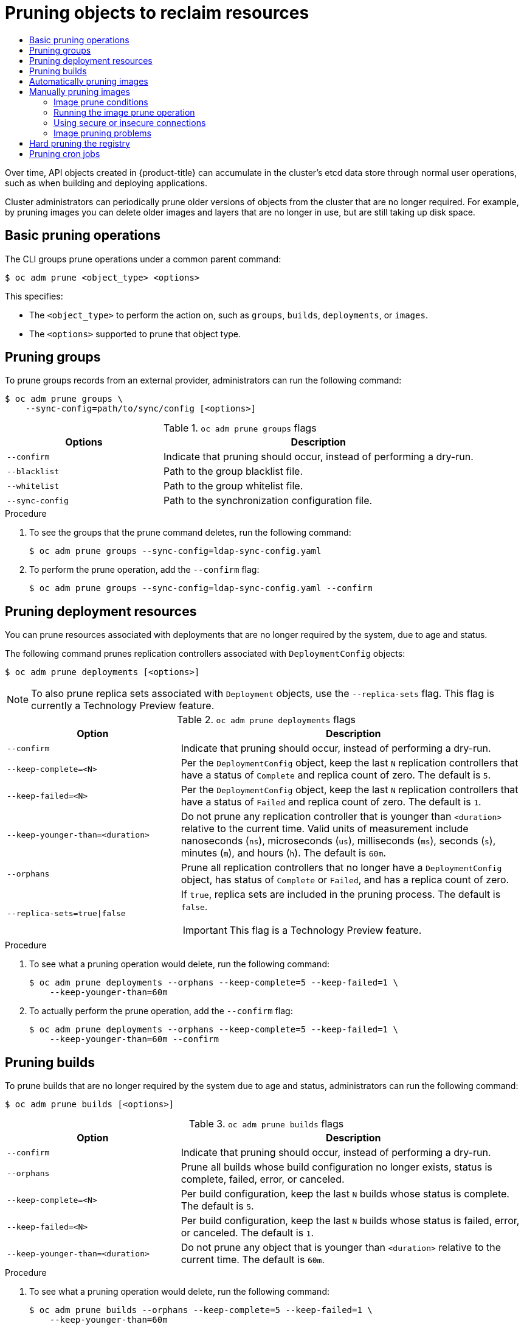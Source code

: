 :_mod-docs-content-type: ASSEMBLY
[id="pruning-objects"]
= Pruning objects to reclaim resources
// The {product-title} attribute provides the context-sensitive name of the relevant OpenShift distribution, for example, "OpenShift Container Platform" or "OKD". The {product-version} attribute provides the product version relative to the distribution, for example "4.9".
// {product-title} and {product-version} are parsed when AsciiBinder queries the _distro_map.yml file in relation to the base branch of a pull request.
// See https://github.com/openshift/openshift-docs/blob/main/contributing_to_docs/doc_guidelines.adoc#product-name-and-version for more information on this topic.
// Other common attributes are defined in the following lines:
:data-uri:
:icons:
:experimental:
:toc: macro
:toc-title:
:imagesdir: images
:prewrap!:
:op-system-first: Red Hat Enterprise Linux CoreOS (RHCOS)
:op-system: RHCOS
:op-system-lowercase: rhcos
:op-system-base: RHEL
:op-system-base-full: Red Hat Enterprise Linux (RHEL)
:op-system-version: 8.x
:tsb-name: Template Service Broker
:kebab: image:kebab.png[title="Options menu"]
:rh-openstack-first: Red Hat OpenStack Platform (RHOSP)
:rh-openstack: RHOSP
:ai-full: Assisted Installer
:ai-version: 2.3
:cluster-manager-first: Red Hat OpenShift Cluster Manager
:cluster-manager: OpenShift Cluster Manager
:cluster-manager-url: link:https://console.redhat.com/openshift[OpenShift Cluster Manager Hybrid Cloud Console]
:cluster-manager-url-pull: link:https://console.redhat.com/openshift/install/pull-secret[pull secret from the Red Hat OpenShift Cluster Manager]
:insights-advisor-url: link:https://console.redhat.com/openshift/insights/advisor/[Insights Advisor]
:hybrid-console: Red Hat Hybrid Cloud Console
:hybrid-console-second: Hybrid Cloud Console
:oadp-first: OpenShift API for Data Protection (OADP)
:oadp-full: OpenShift API for Data Protection
:oc-first: pass:quotes[OpenShift CLI (`oc`)]
:product-registry: OpenShift image registry
:rh-storage-first: Red Hat OpenShift Data Foundation
:rh-storage: OpenShift Data Foundation
:rh-rhacm-first: Red Hat Advanced Cluster Management (RHACM)
:rh-rhacm: RHACM
:rh-rhacm-version: 2.8
:sandboxed-containers-first: OpenShift sandboxed containers
:sandboxed-containers-operator: OpenShift sandboxed containers Operator
:sandboxed-containers-version: 1.3
:sandboxed-containers-version-z: 1.3.3
:sandboxed-containers-legacy-version: 1.3.2
:cert-manager-operator: cert-manager Operator for Red Hat OpenShift
:secondary-scheduler-operator-full: Secondary Scheduler Operator for Red Hat OpenShift
:secondary-scheduler-operator: Secondary Scheduler Operator
// Backup and restore
:velero-domain: velero.io
:velero-version: 1.11
:launch: image:app-launcher.png[title="Application Launcher"]
:mtc-short: MTC
:mtc-full: Migration Toolkit for Containers
:mtc-version: 1.8
:mtc-version-z: 1.8.0
// builds (Valid only in 4.11 and later)
:builds-v2title: Builds for Red Hat OpenShift
:builds-v2shortname: OpenShift Builds v2
:builds-v1shortname: OpenShift Builds v1
//gitops
:gitops-title: Red Hat OpenShift GitOps
:gitops-shortname: GitOps
:gitops-ver: 1.1
:rh-app-icon: image:red-hat-applications-menu-icon.jpg[title="Red Hat applications"]
//pipelines
:pipelines-title: Red Hat OpenShift Pipelines
:pipelines-shortname: OpenShift Pipelines
:pipelines-ver: pipelines-1.12
:pipelines-version-number: 1.12
:tekton-chains: Tekton Chains
:tekton-hub: Tekton Hub
:artifact-hub: Artifact Hub
:pac: Pipelines as Code
//odo
:odo-title: odo
//OpenShift Kubernetes Engine
:oke: OpenShift Kubernetes Engine
//OpenShift Platform Plus
:opp: OpenShift Platform Plus
//openshift virtualization (cnv)
:VirtProductName: OpenShift Virtualization
:VirtVersion: 4.14
:KubeVirtVersion: v0.59.0
:HCOVersion: 4.14.0
:CNVNamespace: openshift-cnv
:CNVOperatorDisplayName: OpenShift Virtualization Operator
:CNVSubscriptionSpecSource: redhat-operators
:CNVSubscriptionSpecName: kubevirt-hyperconverged
:delete: image:delete.png[title="Delete"]
//distributed tracing
:DTProductName: Red Hat OpenShift distributed tracing platform
:DTShortName: distributed tracing platform
:DTProductVersion: 2.9
:JaegerName: Red Hat OpenShift distributed tracing platform (Jaeger)
:JaegerShortName: distributed tracing platform (Jaeger)
:JaegerVersion: 1.47.0
:OTELName: Red Hat OpenShift distributed tracing data collection
:OTELShortName: distributed tracing data collection
:OTELOperator: Red Hat OpenShift distributed tracing data collection Operator
:OTELVersion: 0.81.0
:TempoName: Red Hat OpenShift distributed tracing platform (Tempo)
:TempoShortName: distributed tracing platform (Tempo)
:TempoOperator: Tempo Operator
:TempoVersion: 2.1.1
//logging
:logging-title: logging subsystem for Red Hat OpenShift
:logging-title-uc: Logging subsystem for Red Hat OpenShift
:logging: logging subsystem
:logging-uc: Logging subsystem
//serverless
:ServerlessProductName: OpenShift Serverless
:ServerlessProductShortName: Serverless
:ServerlessOperatorName: OpenShift Serverless Operator
:FunctionsProductName: OpenShift Serverless Functions
//service mesh v2
:product-dedicated: Red Hat OpenShift Dedicated
:product-rosa: Red Hat OpenShift Service on AWS
:SMProductName: Red Hat OpenShift Service Mesh
:SMProductShortName: Service Mesh
:SMProductVersion: 2.4.4
:MaistraVersion: 2.4
//Service Mesh v1
:SMProductVersion1x: 1.1.18.2
//Windows containers
:productwinc: Red Hat OpenShift support for Windows Containers
// Red Hat Quay Container Security Operator
:rhq-cso: Red Hat Quay Container Security Operator
// Red Hat Quay
:quay: Red Hat Quay
:sno: single-node OpenShift
:sno-caps: Single-node OpenShift
//TALO and Redfish events Operators
:cgu-operator-first: Topology Aware Lifecycle Manager (TALM)
:cgu-operator-full: Topology Aware Lifecycle Manager
:cgu-operator: TALM
:redfish-operator: Bare Metal Event Relay
//Formerly known as CodeReady Containers and CodeReady Workspaces
:openshift-local-productname: Red Hat OpenShift Local
:openshift-dev-spaces-productname: Red Hat OpenShift Dev Spaces
// Factory-precaching-cli tool
:factory-prestaging-tool: factory-precaching-cli tool
:factory-prestaging-tool-caps: Factory-precaching-cli tool
:openshift-networking: Red Hat OpenShift Networking
// TODO - this probably needs to be different for OKD
//ifdef::openshift-origin[]
//:openshift-networking: OKD Networking
//endif::[]
// logical volume manager storage
:lvms-first: Logical volume manager storage (LVM Storage)
:lvms: LVM Storage
//Operator SDK version
:osdk_ver: 1.31.0
//Operator SDK version that shipped with the previous OCP 4.x release
:osdk_ver_n1: 1.28.0
//Next-gen (OCP 4.14+) Operator Lifecycle Manager, aka "v1"
:olmv1: OLM 1.0
:olmv1-first: Operator Lifecycle Manager (OLM) 1.0
:ztp-first: GitOps Zero Touch Provisioning (ZTP)
:ztp: GitOps ZTP
:3no: three-node OpenShift
:3no-caps: Three-node OpenShift
:run-once-operator: Run Once Duration Override Operator
// Web terminal
:web-terminal-op: Web Terminal Operator
:devworkspace-op: DevWorkspace Operator
:secrets-store-driver: Secrets Store CSI driver
:secrets-store-operator: Secrets Store CSI Driver Operator
//AWS STS
:sts-first: Security Token Service (STS)
:sts-full: Security Token Service
:sts-short: STS
//Cloud provider names
//AWS
:aws-first: Amazon Web Services (AWS)
:aws-full: Amazon Web Services
:aws-short: AWS
//GCP
:gcp-first: Google Cloud Platform (GCP)
:gcp-full: Google Cloud Platform
:gcp-short: GCP
//alibaba cloud
:alibaba: Alibaba Cloud
// IBM Cloud VPC
:ibmcloudVPCProductName: IBM Cloud VPC
:ibmcloudVPCRegProductName: IBM(R) Cloud VPC
// IBM Cloud
:ibm-cloud-bm: IBM Cloud Bare Metal (Classic)
:ibm-cloud-bm-reg: IBM Cloud(R) Bare Metal (Classic)
// IBM Power
:ibmpowerProductName: IBM Power
:ibmpowerRegProductName: IBM(R) Power
// IBM zSystems
:ibmzProductName: IBM Z
:ibmzRegProductName: IBM(R) Z
:linuxoneProductName: IBM(R) LinuxONE
//Azure
:azure-full: Microsoft Azure
:azure-short: Azure
//vSphere
:vmw-full: VMware vSphere
:vmw-short: vSphere
//Oracle
:oci-first: Oracle(R) Cloud Infrastructure
:oci: OCI
:ocvs-first: Oracle(R) Cloud VMware Solution (OCVS)
:ocvs: OCVS
:context: pruning-objects

toc::[]

Over time, API objects created in {product-title} can accumulate in the
cluster's etcd data store through normal user operations, such as when building
and deploying applications.

Cluster administrators can periodically prune older versions of objects from the
cluster that are no longer required. For example, by pruning images you can delete
older images and layers that are no longer in use, but are still taking up disk
space.

:leveloffset: +1

// Module included in the following assemblies:
//
// * applications/pruning-objects.adoc

[id="pruning-basic-operations_{context}"]
= Basic pruning operations

The CLI groups prune operations under a common parent command:

[source,terminal]
----
$ oc adm prune <object_type> <options>
----

This specifies:

- The `<object_type>` to perform the action on, such as `groups`, `builds`,
`deployments`, or `images`.
- The `<options>` supported to prune that object type.

:leveloffset!:
:leveloffset: +1

// Module included in the following assemblies:
//
// * applications/pruning-objects.adoc

:_mod-docs-content-type: PROCEDURE
[id="pruning-groups_{context}"]
= Pruning groups

To prune groups records from an external provider, administrators can run the
following command:

[source,terminal]
----
$ oc adm prune groups \
    --sync-config=path/to/sync/config [<options>]
----

.`oc adm prune groups` flags
[cols="4,8",options="header"]
|===

|Options |Description

.^|`--confirm`
|Indicate that pruning should occur, instead of performing a dry-run.

.^|`--blacklist`
|Path to the group blacklist file.

.^|`--whitelist`
|Path to the group whitelist file.

.^|`--sync-config`
|Path to the synchronization configuration file.
|===

.Procedure

. To see the groups that the prune command deletes, run the following command:
+
[source,terminal]
----
$ oc adm prune groups --sync-config=ldap-sync-config.yaml
----

. To perform the prune operation, add the `--confirm` flag:
+
[source,terminal]
----
$ oc adm prune groups --sync-config=ldap-sync-config.yaml --confirm
----

////
Needs "Additional resources" links when converted:

//Future xref:../install_config/syncing_groups_with_ldap.adoc#configuring-ldap-sync[Configuring LDAP Sync]
//Future xref:../install_config/syncing_groups_with_ldap.adoc#overview[Syncing Groups With LDAP]
////

:leveloffset!:
:leveloffset: +1

// Module included in the following assemblies:
//
// * applications/pruning-objects.adoc

:_mod-docs-content-type: PROCEDURE
[id="pruning-deployments_{context}"]
= Pruning deployment resources

You can prune resources associated with deployments that are no longer required by the system, due to age and status.

The following command prunes replication controllers associated with `DeploymentConfig` objects:

[source,terminal]
----
$ oc adm prune deployments [<options>]
----

[NOTE]
====
To also prune replica sets associated with `Deployment` objects, use the `--replica-sets` flag. This flag is currently a Technology Preview feature.
====

.`oc adm prune deployments` flags
[cols="4,8a",options="header"]
|===

|Option |Description

.^|`--confirm`
|Indicate that pruning should occur, instead of performing a dry-run.

.^|`--keep-complete=<N>`
|Per the `DeploymentConfig` object, keep the last `N` replication controllers that have a status of `Complete` and replica count of zero. The default is `5`.

.^|`--keep-failed=<N>`
|Per the `DeploymentConfig` object, keep the last `N` replication controllers that have a status of `Failed` and replica count of zero. The default is `1`.

.^|`--keep-younger-than=<duration>`
|Do not prune any replication controller that is younger than `<duration>` relative to the current time. Valid units of measurement include nanoseconds (`ns`), microseconds (`us`), milliseconds (`ms`), seconds (`s`), minutes (`m`), and hours (`h`). The default is `60m`.

.^|`--orphans`
|Prune all replication controllers that no longer have a `DeploymentConfig` object, has status of `Complete` or `Failed`, and has a replica count of zero.

.^|`--replica-sets=true\|false`
|If `true`, replica sets are included in the pruning process. The default is `false`.

[IMPORTANT]
====
This flag is a Technology Preview feature.
====
|===

.Procedure

. To see what a pruning operation would delete, run the following command:
+
[source,terminal]
----
$ oc adm prune deployments --orphans --keep-complete=5 --keep-failed=1 \
    --keep-younger-than=60m
----

. To actually perform the prune operation, add the `--confirm` flag:
+
[source,terminal]
----
$ oc adm prune deployments --orphans --keep-complete=5 --keep-failed=1 \
    --keep-younger-than=60m --confirm
----

:leveloffset!:
:leveloffset: +1

// Module included in the following assemblies:
//
// * applications/pruning-objects.adoc

:_mod-docs-content-type: PROCEDURE
[id="pruning-builds_{context}"]
= Pruning builds

To prune builds that are no longer required by the system due to age and status, administrators can run the following command:

[source,terminal]
----
$ oc adm prune builds [<options>]
----

.`oc adm prune builds` flags
[cols="4,8",options="header"]
|===

|Option |Description

.^|`--confirm`
|Indicate that pruning should occur, instead of performing a dry-run.

.^|`--orphans`
|Prune all builds whose build configuration no longer exists, status is complete, failed, error, or canceled.

.^|`--keep-complete=<N>`
|Per build configuration, keep the last `N` builds whose status is complete. The default is `5`.

.^|`--keep-failed=<N>`
|Per build configuration, keep the last `N` builds whose status is failed, error, or canceled. The default is `1`.

.^|`--keep-younger-than=<duration>`
|Do not prune any object that is younger than `<duration>` relative to the current time. The default is `60m`.
|===

.Procedure

. To see what a pruning operation would delete, run the following command:
+
[source,terminal]
----
$ oc adm prune builds --orphans --keep-complete=5 --keep-failed=1 \
    --keep-younger-than=60m
----

. To actually perform the prune operation, add the `--confirm` flag:
+
[source,terminal]
----
$ oc adm prune builds --orphans --keep-complete=5 --keep-failed=1 \
    --keep-younger-than=60m --confirm
----

[NOTE]
====
Developers can enable automatic build pruning by modifying their build configuration.
====

:leveloffset!:

[role="_additional-resources"]
.Additional resources
* xref:../cicd/builds/advanced-build-operations.adoc#builds-build-pruning-advanced-build-operations[Performing advanced builds -> Pruning builds]

:leveloffset: +1

// Module included in the following assemblies:
//
// * applications/pruning-objects.adoc

:_mod-docs-content-type: PROCEDURE
[id="pruning-images_{context}"]
= Automatically pruning images

Images from the {product-registry} that are no longer required by the system due to age, status, or exceed limits are automatically pruned. Cluster administrators can configure the Pruning Custom Resource, or suspend it.

.Prerequisites

* Cluster administrator permissions.
* Install the `oc` CLI.

.Procedure

* Verify that the object named `imagepruners.imageregistry.operator.openshift.io/cluster` contains the following `spec` and `status` fields:

[source,yaml]
----
spec:
  schedule: 0 0 * * * <1>
  suspend: false <2>
  keepTagRevisions: 3 <3>
  keepYoungerThanDuration: 60m <4>
  keepYoungerThan: 3600000000000 <5>
  resources: {} <6>
  affinity: {} <7>
  nodeSelector: {} <8>
  tolerations: [] <9>
  successfulJobsHistoryLimit: 3 <10>
  failedJobsHistoryLimit: 3 <11>
status:
  observedGeneration: 2 <12>
  conditions: <13>
  - type: Available
    status: "True"
    lastTransitionTime: 2019-10-09T03:13:45
    reason: Ready
    message: "Periodic image pruner has been created."
  - type: Scheduled
    status: "True"
    lastTransitionTime: 2019-10-09T03:13:45
    reason: Scheduled
    message: "Image pruner job has been scheduled."
  - type: Failed
    staus: "False"
    lastTransitionTime: 2019-10-09T03:13:45
    reason: Succeeded
    message: "Most recent image pruning job succeeded."
----
<1> `schedule`: `CronJob` formatted schedule. This is an optional field, default is daily at midnight.
<2> `suspend`: If set to `true`, the `CronJob` running pruning is suspended. This is an optional field, default is `false`. The initial value on new clusters is `false`.
<3> `keepTagRevisions`: The number of revisions per tag to keep. This is an optional field, default is `3`. The initial value is `3`.
<4> `keepYoungerThanDuration`: Retain images younger than this duration. This is an optional field. If a value is not specified, either `keepYoungerThan` or the default value `60m` (60 minutes) is used.
<5> `keepYoungerThan`: Deprecated. The same as `keepYoungerThanDuration`, but the duration is specified as an integer in nanoseconds. This is an optional field. When `keepYoungerThanDuration` is set, this field is ignored.
<6> `resources`: Standard pod resource requests and limits. This is an optional field.
<7> `affinity`: Standard pod affinity. This is an optional field.
<8> `nodeSelector`: Standard pod node selector. This is an optional field.
<9> `tolerations`: Standard pod tolerations. This is an optional field.
<10> `successfulJobsHistoryLimit`: The maximum number of successful jobs to retain. Must be `>= 1` to ensure metrics are reported. This is an optional field, default is `3`. The initial value is `3`.
<11> `failedJobsHistoryLimit`: The maximum number of failed jobs to retain. Must be `>= 1` to ensure metrics are reported. This is an optional field, default is `3`. The initial value is `3`.
<12> `observedGeneration`: The generation observed by the Operator.
<13> `conditions`: The standard condition objects with the following types:
* `Available`: Indicates if the pruning job has been created. Reasons can be Ready or Error.
* `Scheduled`: Indicates if the next pruning job has been scheduled. Reasons can be Scheduled, Suspended, or Error.
* `Failed`: Indicates if the most recent pruning job failed.


[IMPORTANT]
====
The Image Registry Operator's behavior for managing the pruner is orthogonal to the `managementState` specified on the Image Registry Operator's `ClusterOperator` object. If the Image Registry Operator is not in the `Managed` state, the image pruner can still be configured and managed by the Pruning Custom Resource.

However, the `managementState` of the Image Registry Operator alters the behavior of the deployed image pruner job:

* `Managed`: the `--prune-registry` flag for the image pruner is set to `true`.
* `Removed`: the `--prune-registry` flag for the image pruner is set to `false`, meaning it only prunes image metatdata in etcd.
====

:leveloffset!:
:leveloffset: +1

// Module included in the following assemblies:
//
// * applications/pruning-objects.adoc

:_mod-docs-content-type: PROCEDURE
[id="pruning-images-manual_{context}"]
= Manually pruning images

The pruning custom resource enables automatic image pruning for the images from the {product-registry}. However, administrators can manually prune images that are no longer required by the system due to age, status, or exceed limits. There are two methods to manually prune images:

* Running image pruning as a `Job` or `CronJob` on the cluster.
* Running the `oc adm prune images` command.

.Prerequisites

* To prune images, you must first log in to the CLI as a user with an access token. The user must also have the `system:image-pruner` cluster role or greater (for example, `cluster-admin`).
* Expose the image registry.

.Procedure

To manually prune images that are no longer required by the system due to age, status, or exceed limits, use one of the following methods:

* Run image pruning as a `Job` or `CronJob` on the cluster by creating a YAML file for the `pruner` service account, for example:
+
[source,terminal]
----
$ oc create -f <filename>.yaml
----
+
.Example output
+
[source,yaml]
----
kind: List
apiVersion: v1
items:
- apiVersion: v1
  kind: ServiceAccount
  metadata:
    name: pruner
    namespace: openshift-image-registry
- apiVersion: rbac.authorization.k8s.io/v1
  kind: ClusterRoleBinding
  metadata:
    name: openshift-image-registry-pruner
  roleRef:
    apiGroup: rbac.authorization.k8s.io
    kind: ClusterRole
    name: system:image-pruner
  subjects:
  - kind: ServiceAccount
    name: pruner
    namespace: openshift-image-registry
- apiVersion: batch/v1
  kind: CronJob
  metadata:
    name: image-pruner
    namespace: openshift-image-registry
  spec:
    schedule: "0 0 * * *"
    concurrencyPolicy: Forbid
    successfulJobsHistoryLimit: 1
    failedJobsHistoryLimit: 3
    jobTemplate:
      spec:
        template:
          spec:
            restartPolicy: OnFailure
            containers:
            - image: "quay.io/openshift/origin-cli:4.1"
              resources:
                requests:
                  cpu: 1
                  memory: 1Gi
              terminationMessagePolicy: FallbackToLogsOnError
              command:
              - oc
              args:
              - adm
              - prune
              - images
              - --certificate-authority=/var/run/secrets/kubernetes.io/serviceaccount/service-ca.crt
              - --keep-tag-revisions=5
              - --keep-younger-than=96h
              - --confirm=true
              name: image-pruner
            serviceAccountName: pruner
----

* Run the `oc adm prune images [<options>]` command:
+
[source,terminal]
----
$ oc adm prune images [<options>]
----
+
Pruning images removes data from the integrated registry unless `--prune-registry=false` is used.
+
Pruning images with the `--namespace` flag does not remove images, only image streams. Images are non-namespaced resources. Therefore, limiting pruning to a particular namespace makes it impossible to calculate its current usage.
+
By default, the integrated registry caches metadata of blobs to reduce the number of requests to storage, and to increase the request-processing speed. Pruning does not update the integrated registry cache. Images that still contain pruned layers after pruning will be broken because the pruned layers that have metadata in the cache will not be pushed. Therefore, you must redeploy the registry to clear the cache after pruning:
+
[source,terminal]
----
$ oc rollout restart deployment/image-registry -n openshift-image-registry
----
+
If the integrated registry uses a Redis cache, you must clean the database manually.
+
If redeploying the registry after pruning is not an option, then you must permanently disable the cache.
+
`oc adm prune images` operations require a route for your registry. Registry routes are not created by default.
+
The *Prune images CLI configuration options* table describes the options you can use with the `oc adm prune images <options>` command.
+
.Prune images CLI configuration options
[cols="4,8",options="header"]
|===

|Option |Description

.^|`--all`
|Include images that were not pushed to the registry, but have been mirrored by
pullthrough. This is on by default. To limit the pruning to images that were
pushed to the integrated registry, pass `--all=false`.

.^|`--certificate-authority`
|The path to a certificate authority file to use when communicating with the
{product-title}-managed registries. Defaults to the certificate authority data
from the current user's configuration file. If provided, a secure connection is
initiated.

.^|`--confirm`
|Indicate that pruning should occur, instead of performing a test-run. This
requires a valid route to the integrated container image registry. If this
command is run outside of the cluster network, the route must be provided
using `--registry-url`.

.^|`--force-insecure`
|Use caution with this option. Allow an insecure connection to the container
registry that is hosted via HTTP or has an invalid HTTPS certificate.

.^|`--keep-tag-revisions=<N>`
|For each imagestream, keep up to at most `N` image revisions per tag (default
`3`).

.^|`--keep-younger-than=<duration>`
|Do not prune any image that is younger than `<duration>` relative to the
current time. Alternately, do not prune any image that is referenced by any other object that
is younger than `<duration>` relative to the current time (default `60m`).

.^|`--prune-over-size-limit`
|Prune each image that exceeds the smallest limit defined in the same project.
This flag cannot be combined with `--keep-tag-revisions` nor
`--keep-younger-than`.

.^|`--registry-url`
|The address to use when contacting the registry. The command attempts to use a
cluster-internal URL determined from managed images and image streams. In case
it fails (the registry cannot be resolved or reached), an alternative route that
works needs to be provided using this flag. The registry hostname can be
prefixed by `https://` or `http://`, which enforces particular connection
protocol.

.^|`--prune-registry`
|In conjunction with the conditions stipulated by the other options, this option
controls whether the data in the registry corresponding to the {product-title}
image API object is pruned. By default, image pruning processes both the image
API objects and corresponding data in the registry.

This option is useful when you are only concerned with removing etcd content, to reduce the number of image objects but are not concerned with cleaning up registry storage, or if you intend to do that separately by hard pruning the registry during an appropriate maintenance window for the registry.
|===

[id="pruning-images-conditions_{context}"]
== Image prune conditions

You can apply conditions to your manually pruned images.

* To remove any image managed by {product-title}, or images with the annotation `openshift.io/image.managed`:
** Created at least `--keep-younger-than` minutes ago and are not currently referenced by any:
*** Pods created less than `--keep-younger-than` minutes ago
*** Image streams created less than `--keep-younger-than` minutes ago
*** Running pods
*** Pending pods
*** Replication controllers
*** Deployments
*** Deployment configs
*** Replica sets
*** Build configurations
*** Builds
*** `--keep-tag-revisions` most recent items in `stream.status.tags[].items`
** That are exceeding the smallest limit defined in the same project and are not currently referenced by any:
*** Running pods
*** Pending pods
*** Replication controllers
*** Deployments
*** Deployment configs
*** Replica sets
*** Build configurations
*** Builds
* There is no support for pruning from external registries.
* When an image is pruned, all references to the image are removed from all
image streams that have a reference to the image in `status.tags`.
* Image layers that are no longer referenced by any images are removed.

[NOTE]
====
The `--prune-over-size-limit` flag cannot be combined with the `--keep-tag-revisions` flag nor the `--keep-younger-than` flags. Doing so returns
information that this operation is not allowed.
====

Separating the removal of {product-title} image API objects and image data from the registry by using `--prune-registry=false`, followed by hard pruning the registry, can narrow timing windows and is safer when compared to trying to prune both through one command. However, timing windows are not completely removed.

For example, you can still create a pod referencing an image as pruning identifies that image for pruning. You should still keep track of an API object created during the pruning operations that might reference images so that you can mitigate any references to deleted content.

Re-doing the pruning without the `--prune-registry` option or with `--prune-registry=true` does not lead to pruning the associated storage in the image registry for images previously pruned by `--prune-registry=false`. Any images that were pruned with `--prune-registry=false` can only be deleted from registry storage by hard pruning the registry.

[id="pruning-images-running-operation_{context}"]
== Running the image prune operation

.Procedure

. To see what a pruning operation would delete:

.. Keeping up to three tag revisions, and keeping resources (images, image streams, and pods) younger than 60 minutes:
+
[source,terminal]
----
$ oc adm prune images --keep-tag-revisions=3 --keep-younger-than=60m
----

.. Pruning every image that exceeds defined limits:
+
[source,terminal]
----
$ oc adm prune images --prune-over-size-limit
----

. To perform the prune operation with the options from the previous step:
+
[source,terminal]
----
$ oc adm prune images --keep-tag-revisions=3 --keep-younger-than=60m --confirm
----
+
[source,terminal]
----
$ oc adm prune images --prune-over-size-limit --confirm
----

[id="pruning-images-secure-insecure_{context}"]
== Using secure or insecure connections

The secure connection is the preferred and recommended approach. It is done over
HTTPS protocol with a mandatory certificate verification. The `prune` command
always attempts to use it if possible. If it is not possible, in some cases it
can fall-back to insecure connection, which is dangerous. In this case, either
certificate verification is skipped or plain HTTP protocol is used.

The fall-back to insecure connection is allowed in the following cases unless
`--certificate-authority` is specified:

. The `prune` command is run with the `--force-insecure` option.
. The provided `registry-url` is prefixed with the `http://` scheme.
. The provided `registry-url` is a local-link address or `localhost`.
. The configuration of the current user allows for an insecure connection. This
can be caused by the user either logging in using `--insecure-skip-tls-verify`
or choosing the insecure connection when prompted.

[IMPORTANT]
====
If the registry is secured by a certificate authority different from the one used by {product-title}, it must be specified using the
`--certificate-authority` flag. Otherwise, the `prune` command fails with an error.
====

[id="pruning-images-problems_{context}"]
== Image pruning problems

[discrete]
[id="pruning-images-not-being-pruned_{context}"]
==== Images not being pruned

If your images keep accumulating and the `prune` command removes just a small
portion of what you expect, ensure that you understand the image prune
conditions that must apply for an image to be considered a candidate for
pruning.

Ensure that images you want removed occur at higher positions in each tag
history than your chosen tag revisions threshold. For example, consider an old
and obsolete image named `sha256:abz`. By running the following command in your
namespace, where the image is tagged, the image is tagged three times in a
single image stream named `myapp`:

[source,terminal]
----
$ oc get is -n <namespace> -o go-template='{{range $isi, $is := .items}}{{range $ti, $tag := $is.status.tags}}'\
'{{range $ii, $item := $tag.items}}{{if eq $item.image "sha256:<hash>"}}{{$is.metadata.name}}:{{$tag.tag}} at position {{$ii}} out of {{len $tag.items}}\n'\
'{{end}}{{end}}{{end}}{{end}}'
----

.Example output
[source,terminal]
----
myapp:v2 at position 4 out of 5
myapp:v2.1 at position 2 out of 2
myapp:v2.1-may-2016 at position 0 out of 1
----

When default options are used, the image is never pruned because it occurs at
position `0` in a history of `myapp:v2.1-may-2016` tag. For an image to be
considered for pruning, the administrator must either:

* Specify `--keep-tag-revisions=0` with the `oc adm prune images` command.
+
[WARNING]
====
This action removes all the tags from all the namespaces with underlying images, unless they are younger or they are referenced by objects younger than the specified threshold.
====

* Delete all the `istags` where the position is below the revision threshold,
which means `myapp:v2.1` and `myapp:v2.1-may-2016`.

* Move the image further in the history, either by running new builds pushing to
the same `istag`, or by tagging other image. This is not always
desirable for old release tags.

Tags having a date or time of a particular image's build in their names should
be avoided, unless the image must be preserved for an undefined amount of time.
Such tags tend to have just one image in their history, which prevents
them from ever being pruned.

[discrete]
[id="pruning-images-secure-against-insecure_{context}"]
==== Using a secure connection against insecure registry

If you see a message similar to the following in the output of the `oc adm prune images`
command, then your registry is not secured and the `oc adm prune images`
client attempts to use a secure connection:

[source,terminal]
----
error: error communicating with registry: Get https://172.30.30.30:5000/healthz: http: server gave HTTP response to HTTPS client
----

* The recommended solution is to secure the registry. Otherwise, you can force the
client to use an insecure connection by appending `--force-insecure`  to the
command; however, this is not recommended.

[discrete]
[id="pruning-images-insecure-against-secure_{context}"]
==== Using an insecure connection against a secured registry

If you see one of the following errors in the output of the `oc adm prune images`
command, it means that your registry is secured using a certificate signed by a
certificate authority other than the one used by `oc adm prune images` client for
connection verification:

[source,terminal]
----
error: error communicating with registry: Get http://172.30.30.30:5000/healthz: malformed HTTP response "\x15\x03\x01\x00\x02\x02"
error: error communicating with registry: [Get https://172.30.30.30:5000/healthz: x509: certificate signed by unknown authority, Get http://172.30.30.30:5000/healthz: malformed HTTP response "\x15\x03\x01\x00\x02\x02"]
----

By default, the certificate authority data stored in the user's configuration files is used; the same is true for communication with the master API.

Use the `--certificate-authority` option to provide the right certificate authority for the container image registry server.

[discrete]
[id="pruning-images-wrong-ca_{context}"]
==== Using the wrong certificate authority

The following error means that the certificate authority used to sign the certificate of the secured container image registry is different from the authority used by the client:

[source,terminal]
----
error: error communicating with registry: Get https://172.30.30.30:5000/: x509: certificate signed by unknown authority
----

Make sure to provide the right one with the flag `--certificate-authority`.

As a workaround, the `--force-insecure` flag can be added instead. However, this is not recommended.

:leveloffset!:

[role="_additional-resources"]
.Additional resources
* xref:../registry/accessing-the-registry.adoc#accessing-the-registry[Accessing the registry]
* xref:../registry/securing-exposing-registry.adoc#securing-exposing-registry[Exposing the registry]
* See
xref:../registry/configuring-registry-operator.adoc#configuring-registry-operator[Image
Registry Operator in {product-title}] for information on how to create a
registry route.

:leveloffset: +1

// Module included in the following assemblies:
//
// * applications/pruning-objects.adoc

:_mod-docs-content-type: PROCEDURE
[id="pruning-hard-pruning-registry_{context}"]
= Hard pruning the registry

The OpenShift Container Registry can accumulate blobs that are not referenced by
the {product-title} cluster's etcd. The basic pruning images procedure,
therefore, is unable to operate on them. These are called _orphaned blobs_.

Orphaned blobs can occur from the following scenarios:

- Manually deleting an image with `oc delete image <sha256:image-id>` command,
which only removes the image from etcd, but not from the registry's storage.

- Pushing to the registry initiated by daemon failures, which causes some blobs to
get uploaded, but the image manifest (which is uploaded as the very last
component) does not. All unique image blobs become orphans.

- {product-title} refusing an image because of quota restrictions.

- The standard image pruner deleting an image manifest, but is interrupted before
it deletes the related blobs.

- A bug in the registry pruner, which fails to remove the intended blobs, causing
the image objects referencing them to be removed and the blobs becoming orphans.
// Find this BZ

_Hard pruning_ the registry, a separate procedure from basic image pruning,
allows cluster administrators to remove orphaned blobs. You should hard prune if
you are running out of storage space in your OpenShift Container Registry and
believe you have orphaned blobs.

This should be an infrequent operation and is necessary only when you have
evidence that significant numbers of new orphans have been created. Otherwise,
you can perform standard image pruning at regular intervals, for example, once a
day (depending on the number of images being created).

.Procedure

To hard prune orphaned blobs from the registry:

. *Log in.*
+
Log in to the cluster with the CLI as `kubeadmin` or another privileged user that
has access to the `openshift-image-registry` namespace.

. *Run a basic image prune*.
+
Basic image pruning removes additional images that are no longer needed. The
hard prune does not remove images on its own. It only removes blobs stored in
the registry storage. Therefore, you should run this just before the hard prune.

. *Switch the registry to read-only mode.*
+
If the registry is not running in read-only mode, any pushes happening at the
same time as the prune will either:
+
--
- fail and cause new orphans, or
- succeed although the images cannot be pulled (because some of the
referenced blobs were deleted).
--
+
Pushes will not succeed until the registry is switched back to read-write mode.
Therefore, the hard prune must be carefully scheduled.
+
To switch the registry to read-only mode:

.. In `configs.imageregistry.operator.openshift.io/cluster`, set `spec.readOnly` to `true`:
+
[source,terminal]
----
$ oc patch configs.imageregistry.operator.openshift.io/cluster -p '{"spec":{"readOnly":true}}' --type=merge
----

. *Add the `system:image-pruner` role.*
+
The service account used to run the registry instances requires additional
permissions to list some resources.

.. Get the service account name:
+
[source,terminal]
----
$ service_account=$(oc get -n openshift-image-registry \
    -o jsonpath='{.spec.template.spec.serviceAccountName}' deploy/image-registry)
----

.. Add the `system:image-pruner` cluster role to the service account:
+
[source,terminal]
----
$ oc adm policy add-cluster-role-to-user \
    system:image-pruner -z \
    ${service_account} -n openshift-image-registry
----

. *Optional: Run the pruner in dry-run mode.*
+
To see how many blobs would be removed, run the hard pruner in dry-run mode. No changes are actually made. The following example references an image registry pod called `image-registry-3-vhndw`:
+
[source,terminal]
----
$ oc -n openshift-image-registry exec pod/image-registry-3-vhndw -- /bin/sh -c '/usr/bin/dockerregistry -prune=check'
----
+
Alternatively, to get the exact paths for the prune candidates, increase the
logging level:
+
[source,terminal]
----
$ oc -n openshift-image-registry exec pod/image-registry-3-vhndw -- /bin/sh -c 'REGISTRY_LOG_LEVEL=info /usr/bin/dockerregistry -prune=check'
----
+
.Example output
[source,terminal]
----
time="2017-06-22T11:50:25.066156047Z" level=info msg="start prune (dry-run mode)" distribution_version="v2.4.1+unknown" kubernetes_version=v1.6.1+$Format:%h$ openshift_version=unknown
time="2017-06-22T11:50:25.092257421Z" level=info msg="Would delete blob: sha256:00043a2a5e384f6b59ab17e2c3d3a3d0a7de01b2cabeb606243e468acc663fa5" go.version=go1.7.5 instance.id=b097121c-a864-4e0c-ad6c-cc25f8fdf5a6
time="2017-06-22T11:50:25.092395621Z" level=info msg="Would delete blob: sha256:0022d49612807cb348cabc562c072ef34d756adfe0100a61952cbcb87ee6578a" go.version=go1.7.5 instance.id=b097121c-a864-4e0c-ad6c-cc25f8fdf5a6
time="2017-06-22T11:50:25.092492183Z" level=info msg="Would delete blob: sha256:0029dd4228961086707e53b881e25eba0564fa80033fbbb2e27847a28d16a37c" go.version=go1.7.5 instance.id=b097121c-a864-4e0c-ad6c-cc25f8fdf5a6
time="2017-06-22T11:50:26.673946639Z" level=info msg="Would delete blob: sha256:ff7664dfc213d6cc60fd5c5f5bb00a7bf4a687e18e1df12d349a1d07b2cf7663" go.version=go1.7.5 instance.id=b097121c-a864-4e0c-ad6c-cc25f8fdf5a6
time="2017-06-22T11:50:26.674024531Z" level=info msg="Would delete blob: sha256:ff7a933178ccd931f4b5f40f9f19a65be5eeeec207e4fad2a5bafd28afbef57e" go.version=go1.7.5 instance.id=b097121c-a864-4e0c-ad6c-cc25f8fdf5a6
time="2017-06-22T11:50:26.674675469Z" level=info msg="Would delete blob: sha256:ff9b8956794b426cc80bb49a604a0b24a1553aae96b930c6919a6675db3d5e06" go.version=go1.7.5 instance.id=b097121c-a864-4e0c-ad6c-cc25f8fdf5a6
...
Would delete 13374 blobs
Would free up 2.835 GiB of disk space
Use -prune=delete to actually delete the data
----

. *Run the hard prune.*
+
Execute the following command inside one running instance of a `image-registry` pod to run the hard prune. The following example references an image registry pod called `image-registry-3-vhndw`:
+
[source,terminal]
----
$ oc -n openshift-image-registry exec pod/image-registry-3-vhndw -- /bin/sh -c '/usr/bin/dockerregistry -prune=delete'
----
+
.Example output
[source,terminal]
----
Deleted 13374 blobs
Freed up 2.835 GiB of disk space
----

. *Switch the registry back to read-write mode.*
+
After the prune is finished, the registry can be switched back to read-write
mode. In `configs.imageregistry.operator.openshift.io/cluster`, set
`spec.readOnly` to `false`:
+
[source,terminal]
----
$ oc patch configs.imageregistry.operator.openshift.io/cluster -p '{"spec":{"readOnly":false}}' --type=merge
----

:leveloffset!:
:leveloffset: +1

// Module included in the following assemblies:
//
// * applications/pruning-objects.adoc

[id="pruning-cronjobs_{context}"]
= Pruning cron jobs

Cron jobs can perform pruning of successful jobs, but might not properly handle
failed jobs. Therefore, the cluster administrator should perform regular cleanup of
jobs manually. They should also restrict the access to cron jobs to a small
group of trusted users and set appropriate quota to prevent the cron job from
creating too many jobs and pods.

:leveloffset!:

[role="_additional-resources"]
.Additional resources
* xref:../nodes/jobs/nodes-nodes-jobs.adoc#nodes-nodes-jobs_nodes-nodes-jobs[Running tasks in pods using jobs]
* xref:../applications/quotas/quotas-setting-across-multiple-projects.adoc#setting-quotas-across-multiple-projects[Resource quotas across multiple projects]
* xref:../authentication/using-rbac.adoc#using-rbac[Using RBAC to define and apply permissions]

//# includes=_attributes/common-attributes,modules/pruning-basic-operations,modules/pruning-groups,modules/pruning-deployments,modules/pruning-builds,modules/pruning-images,modules/pruning-images-manual,modules/pruning-hard-pruning-registry,modules/pruning-cronjobs
